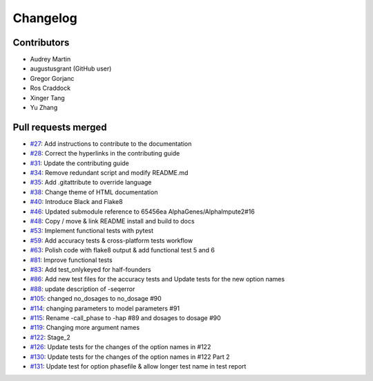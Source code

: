 =========
Changelog
=========

Contributors
============

* Audrey Martin
* augustusgrant (GitHub user)
* Gregor Gorjanc
* Ros Craddock
* Xinger Tang
* Yu Zhang

Pull requests merged
====================

* `#27 <https://github.com/AlphaGenes/AlphaPeel/pull/27>`_: Add instructions to contribute to the documentation
* `#28 <https://github.com/AlphaGenes/AlphaPeel/pull/28>`_: Correct the hyperlinks in the contributing guide
* `#31 <https://github.com/AlphaGenes/AlphaPeel/pull/31>`_: Update the contributing guide
* `#34 <https://github.com/AlphaGenes/AlphaPeel/pull/34>`_: Remove redundant script and modify README.md
* `#35 <https://github.com/AlphaGenes/AlphaPeel/pull/35>`_: Add .gitattribute to override language
* `#38 <https://github.com/AlphaGenes/AlphaPeel/pull/38>`_: Change theme of HTML documentation
* `#40 <https://github.com/AlphaGenes/AlphaPeel/pull/40>`_: Introduce Black and Flake8
* `#46 <https://github.com/AlphaGenes/AlphaPeel/pull/46>`_: Updated submodule reference to 65456ea AlphaGenes/AlphaImpute2#16
* `#48 <https://github.com/AlphaGenes/AlphaPeel/pull/48>`_: Copy / move & link README install and build to docs
* `#53 <https://github.com/AlphaGenes/AlphaPeel/pull/53>`_: Implement functional tests with pytest
* `#59 <https://github.com/AlphaGenes/AlphaPeel/pull/59>`_: Add accuracy tests & cross-platform tests workflow
* `#63 <https://github.com/AlphaGenes/AlphaPeel/pull/63>`_: Polish code with flake8 output & add functional test 5 and 6
* `#81 <https://github.com/AlphaGenes/AlphaPeel/pull/81>`_: Improve functional tests
* `#83 <https://github.com/AlphaGenes/AlphaPeel/pull/83>`_: Add test_onlykeyed for half-founders
* `#86 <https://github.com/AlphaGenes/AlphaPeel/pull/86>`_: Add new test files for the accuracy tests and Update tests for the new option names
* `#88 <https://github.com/AlphaGenes/AlphaPeel/pull/88>`_: update description of -seqerror
* `#105 <https://github.com/AlphaGenes/AlphaPeel/pull/105>`_: changed no_dosages to no_dosage #90
* `#114 <https://github.com/AlphaGenes/AlphaPeel/pull/114>`_: changing parameters to model parameters #91
* `#115 <https://github.com/AlphaGenes/AlphaPeel/pull/115>`_: Rename -call_phase to -hap #89 and dosages to dosage #90
* `#119 <https://github.com/AlphaGenes/AlphaPeel/pull/119>`_: Changing more argument names
* `#122 <https://github.com/AlphaGenes/AlphaPeel/pull/122>`_: Stage_2
* `#126 <https://github.com/AlphaGenes/AlphaPeel/pull/126>`_: Update tests for the changes of the option names in #122
* `#130 <https://github.com/AlphaGenes/AlphaPeel/pull/130>`_: Update tests for the changes of the option names in #122 Part 2
* `#131 <https://github.com/AlphaGenes/AlphaPeel/pull/131>`_: Update test for option phasefile & allow longer test name in test report